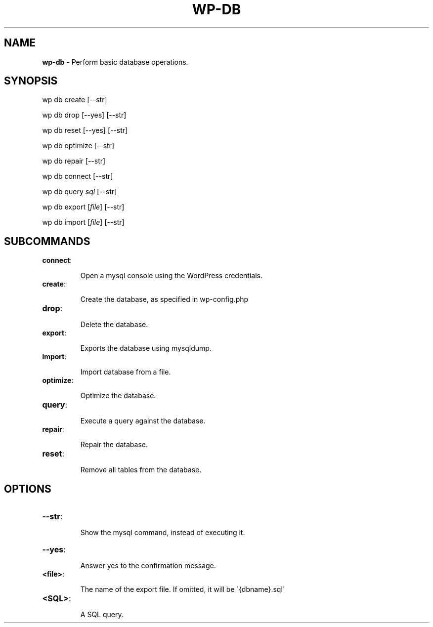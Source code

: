 .\" generated with Ronn/v0.7.3
.\" http://github.com/rtomayko/ronn/tree/0.7.3
.
.TH "WP\-DB" "1" "" "WP-CLI"
.
.SH "NAME"
\fBwp\-db\fR \- Perform basic database operations\.
.
.SH "SYNOPSIS"
wp db create [\-\-str]
.
.P
wp db drop [\-\-yes] [\-\-str]
.
.P
wp db reset [\-\-yes] [\-\-str]
.
.P
wp db optimize [\-\-str]
.
.P
wp db repair [\-\-str]
.
.P
wp db connect [\-\-str]
.
.P
wp db query \fIsql\fR [\-\-str]
.
.P
wp db export [\fIfile\fR] [\-\-str]
.
.P
wp db import [\fIfile\fR] [\-\-str]
.
.SH "SUBCOMMANDS"
.
.TP
\fBconnect\fR:
.
.IP
Open a mysql console using the WordPress credentials\.
.
.TP
\fBcreate\fR:
.
.IP
Create the database, as specified in wp\-config\.php
.
.TP
\fBdrop\fR:
.
.IP
Delete the database\.
.
.TP
\fBexport\fR:
.
.IP
Exports the database using mysqldump\.
.
.TP
\fBimport\fR:
.
.IP
Import database from a file\.
.
.TP
\fBoptimize\fR:
.
.IP
Optimize the database\.
.
.TP
\fBquery\fR:
.
.IP
Execute a query against the database\.
.
.TP
\fBrepair\fR:
.
.IP
Repair the database\.
.
.TP
\fBreset\fR:
.
.IP
Remove all tables from the database\.
.
.SH "OPTIONS"

.
.TP
\fB\-\-str\fR:
.
.IP
Show the mysql command, instead of executing it\.
.
.TP
\fB\-\-yes\fR:
.
.IP
Answer yes to the confirmation message\.
.
.TP
\fB<file>\fR:
.
.IP
The name of the export file\. If omitted, it will be \'{dbname}\.sql\'
.
.TP
\fB<SQL>\fR:
.
.IP
A SQL query\.

